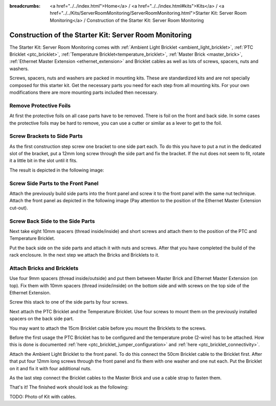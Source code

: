 
:breadcrumbs: <a href="../../index.html">Home</a> / <a href="../../index.html#kits">Kits</a> / <a href="../../Kits/ServerRoomMonitoring/ServerRoomMonitoring.html">Starter Kit: Server Room Monitoring</a> / Construction of the Starter Kit: Server Room Monitoring

.. _starter_kit_server_room_monitoring_construction:

Construction of the Starter Kit: Server Room Monitoring
=======================================================

The Starter Kit: Server Room Monitoring comes with :ref:`Ambient Light
Bricklet <ambient_light_bricklet>`, :ref:`PTC Bricklet <ptc_bricklet>`,
:ref:`Temperature Bricklet<temperature_bricklet>`, 
:ref:`Master Brick <master_brick>`,
:ref:`Ethernet Master Extension <ethernet_extension>` and
Bricklet cables as well as lots of screws, spacers, nuts and washers.

Screws, spacers, nuts and washers are packed in mounting kits. These are
standardized kits and are not specially composed for this starter kit. Get
the necessary parts you need for each step from all mounting kits. For your own
modifications there are more mounting parts included then necessary.

.. image:: /Images/Kits/server_room_monitoring_exploded_guided_small.png
   :scale: 100 %
   :alt: Exploded view drawing
   :align: center
   :target: ../../_images/Kits/server_room_monitoring_exploded_guided.png

Remove Protective Foils
-----------------------

At first the protective foils on all case parts have to be removed.
There is foil on the front and back side. In some cases the protective
foils may be hard to remove, you can use a cutter or similar as a
lever to get to the foil.

Screw Brackets to Side Parts
----------------------------

As the first construction step screw one bracket to one side part each. 
To do this you have to put a nut in the dedicated slot of the bracket,
put a 12mm long screw through the side part and fix the bracket. 
If the nut does not seem to fit, rotate it a little bit in the slot 
until it fits.

The result is depicted in the following image:

.. image:: /Images/Kits/server_room_monitoring_construction_step1_350.jpg
   :scale: 100 %
   :alt: Construction Step 1
   :align: center
   :target: ../../_images/Kits/server_room_monitoring_construction_step1.png

Screw Side Parts to the Front Panel
-----------------------------------

Attach the previously build side parts into the front panel and screw it to 
the front panel with the same nut technique. Attach the front panel as 
depicted in the following image (Pay attention to the
position of the Ethernet Master Extension cut-out).

.. image:: /Images/Kits/server_room_monitoring_construction_step2_350.jpg
   :scale: 100 %
   :alt: Construction Step 2
   :align: center
   :target: ../../_images/Kits/server_room_monitoring_construction_step2.png

Screw Back Side to the Side Parts
---------------------------------

Next take eight 10mm spacers (thread inside/inside) and short screws and attach 
them to the position of the PTC and Temperature Bricklet.

.. image:: /Images/Kits/server_room_monitoring_construction_step3_350.jpg
   :scale: 100 %
   :alt: Construction Step 3
   :align: center
   :target: ../../_images/Kits/server_room_monitoring_construction_step3.png

Put the back side on the side parts and attach it with nuts 
and screws. After that you have completed the build of the rack enclosure.
In the next step we attach the Bricks and Bricklets to it.

.. image:: /Images/Kits/server_room_monitoring_construction_step4_350.jpg
   :scale: 100 %
   :alt: Construction Step 4
   :align: center
   :target: ../../_images/Kits/server_room_monitoring_construction_step4.png

Attach Bricks and Bricklets
---------------------------

Use four 9mm spacers (thread inside/outside) 
and put them between Master Brick and Ethernet Master Extension (on top). 
Fix them with 10mm spacers (thread inside/inside) on the bottom side and with 
screws on the top side of the Ethernet Extension.

.. image:: /Images/Kits/server_room_monitoring_construction_step5_350.jpg
   :scale: 100 %
   :alt: Construction Step 5
   :align: center
   :target: ../../_images/Kits/server_room_monitoring_construction_step5.png

Screw this stack to one of the side parts by four screws.

.. image:: /Images/Kits/server_room_monitoring_construction_step6_350.jpg
   :scale: 100 %
   :alt: Construction Step 6
   :align: center
   :target: ../../_images/Kits/server_room_monitoring_construction_step6.png

Next attach the PTC Bricklet and the Temperature Bricklet. 
Use four screws to mount them on the previously installed 
spacers on the back side part. 

You may want to attach the 15cm Bricklet cable before you mount the Bricklets
to the screws.

Before the first usage the PTC Bricklet has to be configured and the temperature
probe (2-wire) has to be attached. How this is done is documented
:ref:`here <ptc_bricklet_jumper_configuration>` and 
:ref:`here <ptc_bricklet_connectivity>`.

.. image:: /Images/Kits/server_room_monitoring_construction_step7_350.jpg
   :scale: 100 %
   :alt: Construction Step 7
   :align: center
   :target: ../../_images/Kits/server_room_monitoring_construction_step7.png

Attach the Ambient Light Bricklet to the front panel.
To do this connect the 50cm Bricklet cable to the Bricklet first. After that
put four 12mm long screws through the front panel and fix them with one washer 
and one nut each. Put the Bricklet on it and fix it with four additional nuts.

.. image:: /Images/Kits/server_room_monitoring_construction_step8_350.jpg
   :scale: 100 %
   :alt: Construction Step 8
   :align: center
   :target: ../../_images/Kits/server_room_monitoring_construction_step8.png

As the last step connect the Bricklet cables to the Master Brick and use a 
cable strap to fasten them.

That's it! The finished work should look as the following:

.. image:: /Images/Kits/server_room_monitoring_construction_step9_600.jpg
   :scale: 100 %
   :alt: Construction Step 9
   :align: center
   :target: ../../_images/Kits/server_room_monitoring_construction_step9.png

TODO: Photo of Kit with cables.
